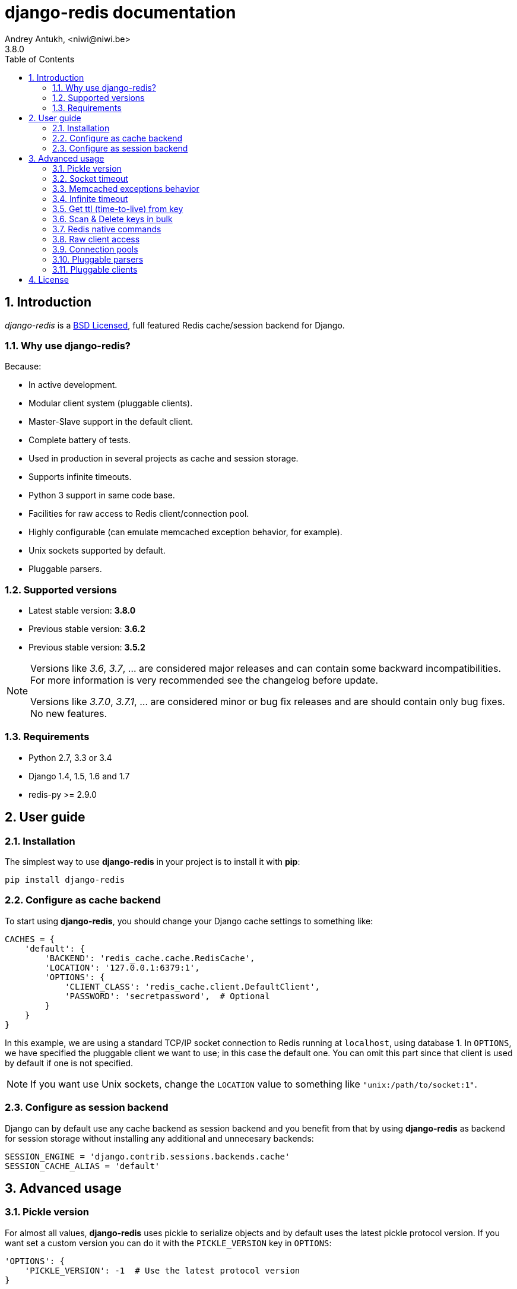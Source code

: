 django-redis documentation
==========================
Andrey Antukh, <niwi@niwi.be>
3.8.0
:toc: left
:numbered:
:source-highlighter: pygments
:pygments-style: friendly


Introduction
------------

_django-redis_ is a xref:license[BSD Licensed], full featured Redis cache/session backend for Django.


Why use django-redis?
~~~~~~~~~~~~~~~~~~~~~

Because:

- In active development.
- Modular client system (pluggable clients).
- Master-Slave support in the default client.
- Complete battery of tests.
- Used in production in several projects as cache and session storage.
- Supports infinite timeouts.
- Python 3 support in same code base.
- Facilities for raw access to Redis client/connection pool.
- Highly configurable (can emulate memcached exception behavior, for example).
- Unix sockets supported by default.
- Pluggable parsers.


Supported versions
~~~~~~~~~~~~~~~~~~

- Latest stable version: *3.8.0*
- Previous stable version: *3.6.2*
- Previous stable version: *3.5.2*

[NOTE]
====
Versions like _3.6_, _3.7_, ... are considered major releases
and can contain some backward incompatibilities. For more information
is very recommended see the changelog before update.

Versions like _3.7.0_, _3.7.1_, ... are considered minor or bug
fix releases and are should contain only bug fixes. No new features.
====

Requirements
~~~~~~~~~~~~

- Python 2.7, 3.3 or 3.4
- Django 1.4, 1.5, 1.6 and 1.7
- redis-py >= 2.9.0


User guide
----------

Installation
~~~~~~~~~~~~

The simplest way to use *django-redis* in your project is to install it with *pip*:

[source,text]
----
pip install django-redis
----

Configure as cache backend
~~~~~~~~~~~~~~~~~~~~~~~~~~

To start using *django-redis*, you should change your Django cache settings to something like:

[source, python]
----
CACHES = {
    'default': {
        'BACKEND': 'redis_cache.cache.RedisCache',
        'LOCATION': '127.0.0.1:6379:1',
        'OPTIONS': {
            'CLIENT_CLASS': 'redis_cache.client.DefaultClient',
            'PASSWORD': 'secretpassword',  # Optional
        }
    }
}
----

In this example, we are using a standard TCP/IP socket connection to Redis running at `localhost`, using database 1.
In `OPTIONS`, we have specified the pluggable client we want to use; in this case the default one. You can omit
this part since that client is used by default if one is not specified.

NOTE: If you want use Unix sockets, change the `LOCATION` value to something like `"unix:/path/to/socket:1"`.


Configure as session backend
~~~~~~~~~~~~~~~~~~~~~~~~~~~~

Django can by default use any cache backend as session backend and you benefit from that by using *django-redis*
as backend for session storage without installing any additional and unnecesary backends:

[source, python]
----
SESSION_ENGINE = 'django.contrib.sessions.backends.cache'
SESSION_CACHE_ALIAS = 'default'
----


Advanced usage
--------------

Pickle version
~~~~~~~~~~~~~~

For almost all values, *django-redis* uses pickle to serialize objects and by default uses the
latest pickle protocol version. If you want set a custom version you can do it with the `PICKLE_VERSION` key
in `OPTIONS`:

[source, python]
----
'OPTIONS': {
    'PICKLE_VERSION': -1  # Use the latest protocol version
}
----


Socket timeout
~~~~~~~~~~~~~~

You can set socket timeout using the `SOCKET_TIMEOUT` key in the `OPTIONS` dict:

[source, python]
----
'OPTIONS': {
    'SOCKET_TIMEOUT': 5,  # in seconds
}
----


Memcached exceptions behavior
~~~~~~~~~~~~~~~~~~~~~~~~~~~~~

In some situations, when Redis is only used for cache, you do not want exceptions when Redis is down. This is
default behavior in the memcached backend and it can be emulated in *django-redis*.

You can ignore exceptions globally (for all configured Redis cache clients) by setting `DJANGO_REDIS_IGNORE_EXCEPTIONS`
to `True` in your settings.

Additionally, you can set it individually for each client in their `OPTIONS` dict:

[source, python]
----
'OPTIONS': {
    'IGNORE_EXCEPTIONS': True,
}
----


Infinite timeout
~~~~~~~~~~~~~~~~

*django-redis* comes with infinite timeouts support, since before Django added it in version 1.6.

If used with Django before version 1.6, *django-redis* interprets a `0` timeout value as infinite. In Django >= 1.6 it also supports
`None` as timeout value.

.These statements are then equivalent:
[source, python]
----
cache.set('key', 'value', timeout=0)
cache.set('key', 'value', timeout=None)
----


Get ttl (time-to-live) from key
~~~~~~~~~~~~~~~~~~~~~~~~~~~~~~~

With redis, you can access to ttl of any stored key, for it, django-redis exposes `ttl` function.

It returns:

- ttl value for any volatile key (any key that has expiration)
- 0 for expired and not existent keys
- None for keys that does not have expiration

.Simple search keys by pattern
[source,pycon]
----
>>> from django.core.cache import cache
>>> cache.set('foo', 'value', timeout=25)
>>> cache.ttl('foo')
25
>>> cache.ttl('not-existent')
0
----


Scan & Delete keys in bulk
~~~~~~~~~~~~~~~~~~~~~~~~~~

*django-redis* comes with some additional methods that help with searching or deleting keys
using glob patterns.

.Simple search keys by pattern
[source,pycon]
----
>>> from django.core.cache import cache
>>> cache.keys('foo_*')
['foo_1', 'foo_2']
----

A simple search like this will return all matched values. In databases with a large number of keys
this isn't suitable method. Instead, you can use the `iter_keys` function that works like the `keys` function
but uses redis>=2.8 server side cursors. Calling `iter_keys` will return a generator that you can then iterate over efficiently.

.Search using server side cursors
[source,pycon]
----
>>> from django.core.cache import cache
>>> cache.iter_keys('foo_*')
<generator object algo at 0x7ffa9c2713a8>
>>> next(cache.iter_keys('foo_*'))
"foo_1"
----

For deleting keys, you should use `delete_pattern` which has the same glob pattern syntax
as the `keys` function and returns the number of deleted keys.

.Example use of delete_pattern
[source, python]
----
>>> from django.core.cache import cache
>>> cache.delete_pattern('foo_*')
----


Redis native commands
~~~~~~~~~~~~~~~~~~~~~

*django-redis* has limited support for some Redis atomic operations, such as the commands `SETNX` and `INCR`.

You can use the `SETNX` command through the backend `set()` method with the `nx` parameter:

.Example:
[source, python]
----
>>> from django.core.cache import cache
>>> cache.set('key', 'value1', nx=True)
True
>>> cache.set('key', 'value2', nx=True)
False
>>> cache.get('key')
'value1'
----

Also, `incr` and `decr` methods uses redis atomic operations when value that contains a key is suitable
for it.

Raw client access
~~~~~~~~~~~~~~~~~

In some situations your application requires access to a raw Redis client to use some advanced
features that aren't exposed by the Django cache interface. To avoid storing another setting for creating a raw
connection, *django-redis* exposes functions with which you can obtain a raw client reusing the cache connection
string: `get_redis_connection(alias)`.

[source, python]
----
>>> from redis_cache import get_redis_connection
>>> con = get_redis_connection('default')
>>> con
<redis.client.Redis object at 0x2dc4510>
----

WARNING: Not all pluggable clients support this feature.

Connection pools
~~~~~~~~~~~~~~~~

Behind the scenes, *django-redis* uses the underlying *redis-py* connection pool implementation, and exposes a simple way to
configure it. Alternatively, you can directly customize a connection/connection pool creation for a backend.

The default *redis-py* behavior is to not close connections, recycling them when possible.

Configure default connection pool
^^^^^^^^^^^^^^^^^^^^^^^^^^^^^^^^^

The default connection pool is simple. You can only customize the maximum number of connections
in the pool, by setting `CONNECTION_POOL_KWARGS` in the `CACHES` setting:

[source, python]
----
CACHES = {
    'default': {
        'BACKEND': 'redis_cache.cache.RedisCache',
        ...
        'OPTIONS': {
            'CONNECTION_POOL_KWARGS': {'max_connections': 100}
        }
    }
}

----

You can verify how many connections the pool has opened with the following snippet:

[source, python]
----
from django.core.cache import get_cache
redis_cache = get_cache('default')  # Use the name you have defined for Redis in settings.CACHES
redis = redis_cache.raw_client
connection_pool = redis.connection_pool
print('Created connections so far: %d' % connection_pool._created_connections)
----

Use your own connection pool subclass
^^^^^^^^^^^^^^^^^^^^^^^^^^^^^^^^^^^^^

Sometimes you want to use your own subclass of the connection pool. This is possible with
*django-redis* using the `CONNECTION_POOL_CLASS` parameter in the backend options.

._myproj/mypool.py_
[source, python]
----
from redis.connection import ConnectionPool

class MyOwnPool(ConnectionPool):
    # Just doing nothing, only for example purpose
    pass
----

._settings.py_
[source, python]
----
# Omitting all backend declaration boilerplate code.

'OPTIONS': {
    'CONNECTION_POOL_CLASS': 'myproj.mypool.MyOwnPool',
}
----

Customize connection factory
^^^^^^^^^^^^^^^^^^^^^^^^^^^^

If none of the previous methods satisfies you, you can get in the middle of the *django-redis* connection
factory process and customize or completely rewrite it.

By default, *django-redis* creates connections through the `redis_cache.pool.ConnectionFactory` class that is specified
in the global Django setting `DJANGO_REDIS_CONNECTION_FACTORY`.

.Partial interface of `ConnectionFactory` class
[source, python]
----
# Note: Using Python 3 notation for code documentation ;)

class ConnectionFactory(object):
    def get_connection_pool(self, params:dict):
        # Given connection parameters in the `params` argument,
        # return new connection pool.
        # It should be overwritten if you want do something
        # before/after creating the connection pool, or return your
        # own connection pool.
        pass

    def get_connection(self, params:dict):
        # Given connection parameters in the `params` argument,
        # return a new connection.
        # It should be overwritten if you want to do something
        # before/after creating a new connection.
        # The default implementation uses `get_connection_pool`
        # to obtain a pool and create a new connection in the
        # newly obtained pool.
        pass

    def get_or_create_connection_pool(self, params:dict):
        # This is a high layer on top of `get_connection_pool` for
        # implementing a cache of created connection pools.
        # It should be overwritten if you want change the default
        # behavior.
        pass

    def make_connection_params(self, host:str, port:int, db:int) -> dict:
        # The responsibility of this method is to convert basic connection
        # parameters and other settings to fully connection pool ready
        # connection parameters.
        pass

    def connect(self, host:str, port:int, db:int):
        # This is really a public API and entry point for this
        # factory class. This encapsulates the main logic of creating
        # the previously mentioned `params` using `make_connection_params`
        # and creating a new connection using the `get_connection` method.
        pass
----

Pluggable parsers
~~~~~~~~~~~~~~~~~

*redis-py* (the Python Redis client used by *django-redis*) comes with a pure Python Redis parser that works very
well for most common task, but if you want some performance boost, you can use *hiredis*.

*hiredis* is a Redis client written in C and it has its own parser that can be used with *django-redis*.

[source, python]
----
'OPTIONS': {
    'PARSER_CLASS': 'redis.connection.HiredisParser',
}
----


Pluggable clients
~~~~~~~~~~~~~~~~~

Default client
^^^^^^^^^^^^^^

In addition to what has been explained previously, the default client comes with master-slave connection support. To
use master-slave configuration in your project, you should change your `LOCATION` value to something like this:

[source, python]
----
'LOCATION': [
    '127.0.0.1:6379:1',
    '127.0.0.1:6378:1',
]
----

WARNING: Master-Slave setup is not heavily tested in production environments.

Shard client
^^^^^^^^^^^^

This pluggable client implements client-side sharding. It inherits almost all functionality from
the default client. To use it, change your cache settings to something like this:

[source, python]
----
CACHES = {
    'default': {
        'BACKEND': 'redis_cache.cache.RedisCache',
        'LOCATION': [
            '127.0.0.1:6379:1',
            '127.0.0.1:6379:2',
        ],
        'OPTIONS': {
            'CLIENT_CLASS': 'redis_cache.client.ShardClient',
        }
    }
}
----

WARNING: Shard client is still experimental, so be careful when using it in production environments.

Herd client
^^^^^^^^^^^

This pluggable client helps dealing with the thundering herd problem. You can read more about it
on link:http://en.wikipedia.org/wiki/Thundering_herd_problem[Wikipedia].

As with previous pluggable clients, it inherits all functionality from the default client, adding some additional
methods for getting/setting keys.

.Example setup
[source, python]
----
 CACHES = {
    'default': {
        'BACKEND': 'redis_cache.cache.RedisCache',
        'LOCATION': '127.0.0.1:6379:1',
        'OPTIONS': {
            'CLIENT_CLASS': 'redis_cache.client.HerdClient',
        }
    }
}
----

This client exposes additional settings:

- `CACHE_HERD_TIMEOUT`: Set default herd timeout. (Default value: 60s)


Auto Failover client
^^^^^^^^^^^^^^^^^^^^

This pluggable experimental client offers a simple failover algorithm if the main Redis server is down.

To use it, you should change your cache settings to something like this:

[source, python]
----
CACHES = {
    'default': {
        'BACKEND': 'redis_cache.cache.RedisCache',
        'LOCATION': '127.0.0.1:6379:1/127.0.0.2:6379:1',
        'OPTIONS': {
            'CLIENT_CLASS': 'redis_cache.client.SimpleFailoverClient',
        }
    }
}
----

The big difference is that each key in the `LOCATION` setting list can contain two connection strings
separated by "/". A second connection string works as a failover server.


Sentinel client
^^^^^^^^^^^^^^^

Pluggable experimental client, that works with redis sentinel.

.This is a simple configuration example for sentinel client
[source, python]
----
CACHES = {
    'default': {
        'BACKEND': 'redis_cache.cache.RedisCache',
        'LOCATION': 'mymaster/127.0.0.1:6379,127.0.0.2:6379/1',
        'OPTIONS': {
            'CLIENT_CLASS': 'redis_cache.client.sentinel.SentinelClient',
        }
    }
}
----

WARNING: this client is experimental and by their nature it not has tests.

[[license]]
License
-------

[source,text]
----
Copyright (c) 2011-2014 Andrey Antukh <niwi@niwi.be>
Copyright (c) 2011 Sean Bleier

All rights reserved.

Redistribution and use in source and binary forms, with or without
modification, are permitted provided that the following conditions
are met:
1. Redistributions of source code must retain the above copyright
   notice, this list of conditions and the following disclaimer.
2. Redistributions in binary form must reproduce the above copyright
   notice, this list of conditions and the following disclaimer in the
   documentation and/or other materials provided with the distribution.
3. The name of the author may not be used to endorse or promote products
   derived from this software without specific prior written permission.

THIS SOFTWARE IS PROVIDED BY THE AUTHOR ``AS IS'' AND ANY EXPRESS OR
IMPLIED WARRANTIES, INCLUDING, BUT NOT LIMITED TO, THE IMPLIED WARRANTIES
OF MERCHANTABILITY AND FITNESS FOR A PARTICULAR PURPOSE ARE DISCLAIMED.
IN NO EVENT SHALL THE AUTHOR BE LIABLE FOR ANY DIRECT, INDIRECT,
INCIDENTAL, SPECIAL, EXEMPLARY, OR CONSEQUENTIAL DAMAGES (INCLUDING, BUT
NOT LIMITED TO, PROCUREMENT OF SUBSTITUTE GOODS OR SERVICES; LOSS OF USE,
DATA, OR PROFITS; OR BUSINESS INTERRUPTION) HOWEVER CAUSED AND ON ANY
THEORY OF LIABILITY, WHETHER IN CONTRACT, STRICT LIABILITY, OR TORT
(INCLUDING NEGLIGENCE OR OTHERWISE) ARISING IN ANY WAY OUT OF THE USE OF
THIS SOFTWARE, EVEN IF ADVISED OF THE POSSIBILITY OF SUCH DAMAGE.
----
